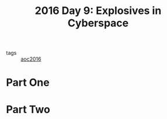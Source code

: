 :PROPERTIES:
:ID:       49c59157-05e9-4676-9348-007dbda892e7
:END:
#+title: 2016 Day 9: Explosives in Cyberspace
#+filetags: :python:
- tags :: [[id:7fb73857-09f6-4a05-a470-aec9ac226993][aoc2016]]

* Part One


* Part Two
